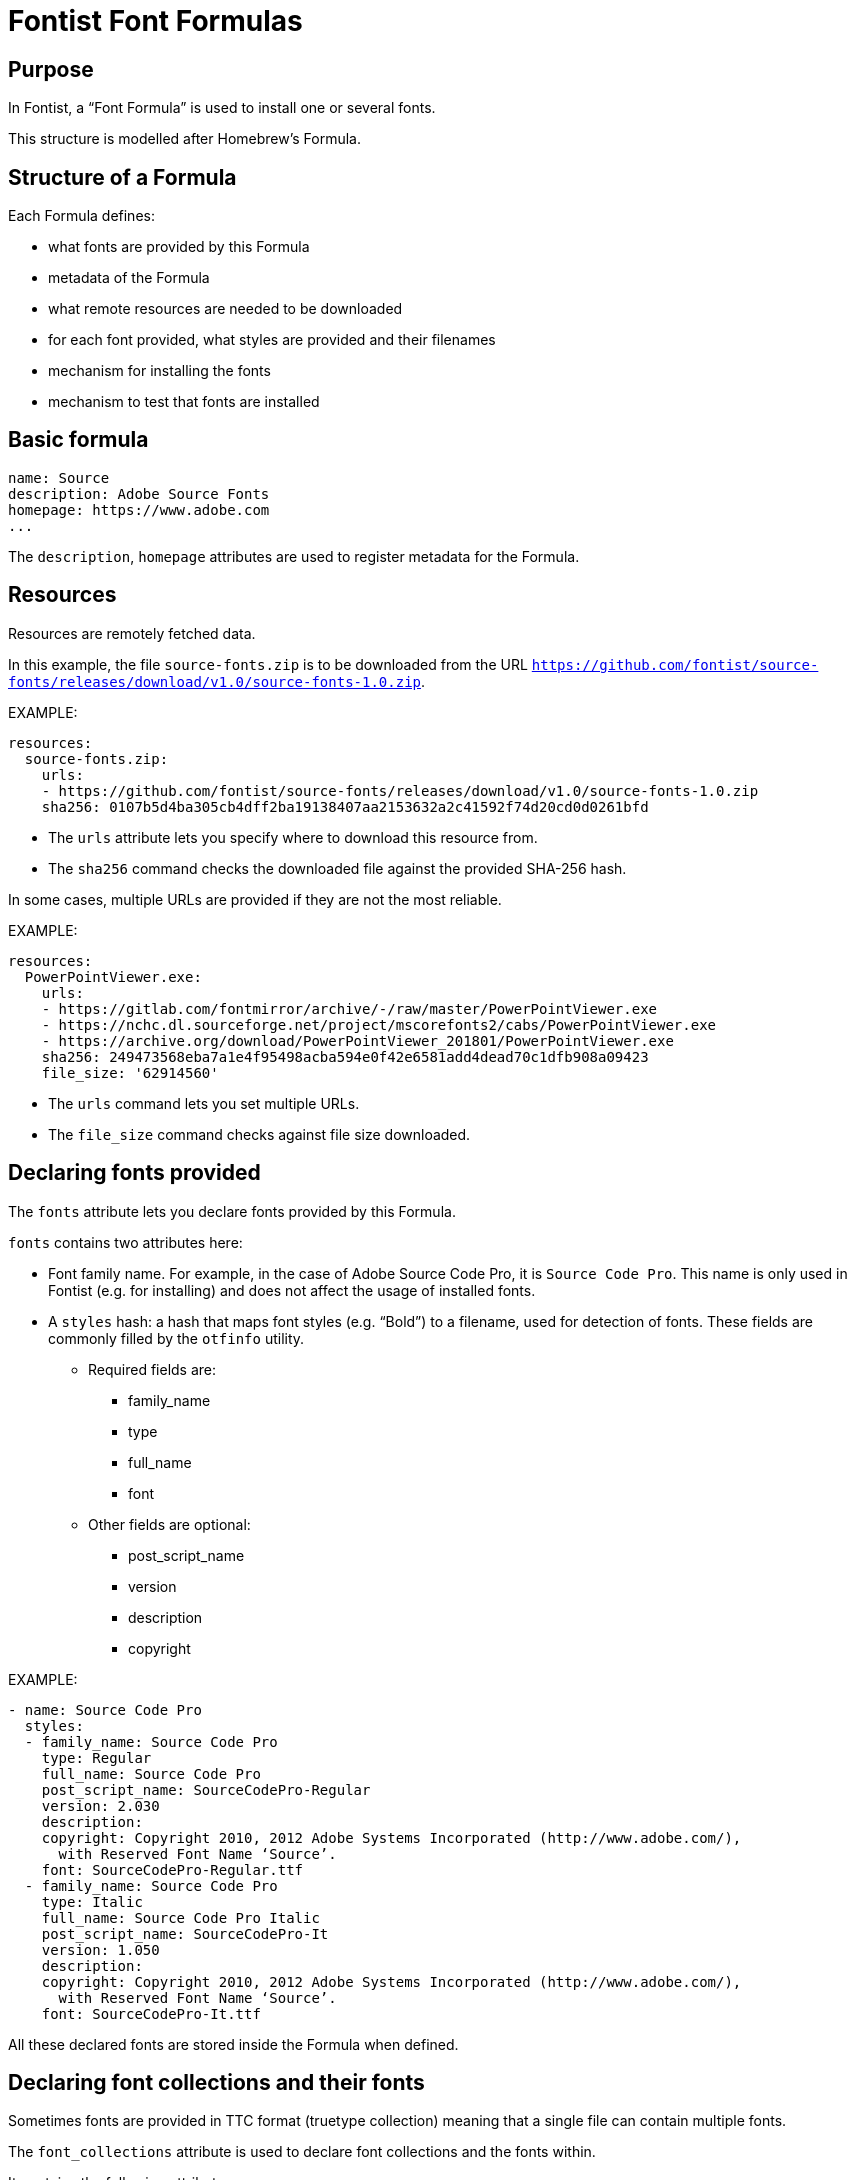 = Fontist Font Formulas

== Purpose

In Fontist, a "`Font Formula`" is used to install one or several fonts.

This structure is modelled after Homebrew's Formula.

== Structure of a Formula

Each Formula defines:

* what fonts are provided by this Formula
* metadata of the Formula
* what remote resources are needed to be downloaded
* for each font provided, what styles are provided and their filenames
* mechanism for installing the fonts
* mechanism to test that fonts are installed

== Basic formula

[source,yaml]
----
name: Source
description: Adobe Source Fonts
homepage: https://www.adobe.com
...
----

The `description`, `homepage` attributes are used to register metadata for the Formula.

== Resources

Resources are remotely fetched data.

In this example, the file `source-fonts.zip` is to be downloaded from the URL
`https://github.com/fontist/source-fonts/releases/download/v1.0/source-fonts-1.0.zip`.

EXAMPLE:

[source,yaml]
----
resources:
  source-fonts.zip:
    urls:
    - https://github.com/fontist/source-fonts/releases/download/v1.0/source-fonts-1.0.zip
    sha256: 0107b5d4ba305cb4dff2ba19138407aa2153632a2c41592f74d20cd0d0261bfd
----

* The `urls` attribute lets you specify where to download this resource from.
* The `sha256` command checks the downloaded file against the provided SHA-256 hash.

In some cases, multiple URLs are provided if they are not the most reliable.

EXAMPLE:

[source,yaml]
----
resources:
  PowerPointViewer.exe:
    urls:
    - https://gitlab.com/fontmirror/archive/-/raw/master/PowerPointViewer.exe
    - https://nchc.dl.sourceforge.net/project/mscorefonts2/cabs/PowerPointViewer.exe
    - https://archive.org/download/PowerPointViewer_201801/PowerPointViewer.exe
    sha256: 249473568eba7a1e4f95498acba594e0f42e6581add4dead70c1dfb908a09423
    file_size: '62914560'
----

* The `urls` command lets you set multiple URLs.
* The `file_size` command checks against file size downloaded.


== Declaring fonts provided

The `fonts` attribute lets you declare fonts provided
by this Formula.

`fonts` contains two attributes here:

* Font family name. For example, in the case of Adobe Source Code Pro, it is `Source Code Pro`. This name is only used in Fontist (e.g. for installing) and does not affect the usage of installed fonts.
* A `styles` hash: a hash that maps font styles (e.g. "`Bold`") to a filename, used for detection of fonts. These fields are commonly filled by the `otfinfo` utility.
** Required fields are:
*** family_name
*** type
*** full_name
*** font
** Other fields are optional:
*** post_script_name
*** version
*** description
*** copyright

EXAMPLE:

[source,yaml]
----
- name: Source Code Pro
  styles:
  - family_name: Source Code Pro
    type: Regular
    full_name: Source Code Pro
    post_script_name: SourceCodePro-Regular
    version: 2.030
    description:
    copyright: Copyright 2010, 2012 Adobe Systems Incorporated (http://www.adobe.com/),
      with Reserved Font Name ‘Source’.
    font: SourceCodePro-Regular.ttf
  - family_name: Source Code Pro
    type: Italic
    full_name: Source Code Pro Italic
    post_script_name: SourceCodePro-It
    version: 1.050
    description:
    copyright: Copyright 2010, 2012 Adobe Systems Incorporated (http://www.adobe.com/),
      with Reserved Font Name ‘Source’.
    font: SourceCodePro-It.ttf
----

All these declared fonts are stored inside the Formula when defined.


== Declaring font collections and their fonts

Sometimes fonts are provided in TTC format (truetype collection)
meaning that a single file can contain multiple fonts.

The `font_collections` attribute is used to declare font collections and
the fonts within.

It contains the following attributes:

* `filename`: the filename of this font collection, used for detection.
* `fonts`: this works slightly different than from the `fonts` at the top level. It still takes two attributes, the font family name and a styles hash. The styles hash only accepts `type` and `full_name`, which is a map from the font style (e.g., "`Bold`") to the font name *inside* the font collection.

EXAMPLE:

This example shows that:

* the font collection can be identified with the filename `CAMBRIA.TTC`;
* it contains two fonts, "`Cambria`" and "`Cambria Math`";
* the font "`Cambria`" with style "`Regular`" is provided by extracting `Cambria` from `CAMBRIA.TTC`
* the font "`Cambria Math`" (default "`Regular`") is provided by extracting `Cambria Math` from `CAMBRIA.TTC`

[source,yaml]
----
font_collections:
- filename: CAMBRIA.TTC
  fonts:
  - name: Cambria
    styles:
    - type: Regular
      full_name: Cambria
  - name: Cambria Math
    styles:
    - type: Regular
----

All these declared fonts are stored inside the Formula when defined.


== Retrieving resources and extracting them

The `extract` attribute is used to retrieve and extract resources.

It could consist of one or more instructions. Each instruction has several attributes:

* format (required), could be `zip`, `cab`, or `exe`
* file (optional), which file to use if there are several ones
* options (optional), options to pass to an extractor, e.g. `zip` takes an `fonts_sub_dir` parameter

Once the extract method finishes, Fontist would have a full map of where each declared font
is located.

EXAMPLE:

[source,yaml]
----
extract:
  format: zip
  options:
    fonts_sub_dir: fonts/
----


EXAMPLE:

[source,yaml]
----
extract:
- format: exe
- format: cab
  file: ppviewer.cab
----
